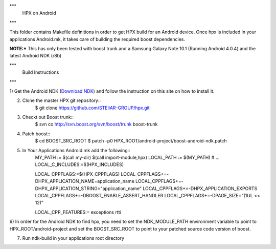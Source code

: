 .. Copyright (c) 2012 Thomas Heller

   Distributed under the Boost Software License, Version 1.0. (See accompanying
   file LICENSE_1_0.txt or copy at http://www.boost.org/LICENSE_1_0.txt)

***
 HPX on Android
***

This folder contains Makefile definitions in order to get HPX build for an
Android device. Once hpx is included in your applications Android.mk, it takes
care of building the required boost dependencies.

**NOTE:*** This has only been tested with boost trunk and a Samsung Galaxy Note
10.1 (Running Android 4.0.4) and the latest Android NDK (r8b)

***
 Build Instructions
***

1) Get the Android NDK
(`Download NDK <http://developer.android.com/tools/sdk/ndk/index.html>`_)
and follow the instruction on this site on how to install it.

2) Clone the master HPX git repository::
    $ git clone https://github.com/STEllAR-GROUP/hpx.git

3) Checkt out Boost trunk::
    $ svn co http://svn.boost.org/svn/boost/trunk boost-trunk

4) Patch boost::
    $ cd BOOST_SRC_ROOT
    $ patch -p0 HPX_ROOT/android-project/boost-android-ndk.patch

5) In Your Applications Android.mk add the following::
    MY_PATH := $(call my-dir)
    $(call import-module,hpx)
    LOCAL_PATH := $(MY_PATH)
    # ...
    LOCAL_C_INCLUDES:=$(HPX_INCLUDES)

    LOCAL_CPPFLAGS:=$(HPX_CPPFLAGS)
    LOCAL_CPPFLAGS+=-DHPX_APPLICATION_NAME=application_name
    LOCAL_CPPFLAGS+=-DHPX_APPLICATION_STRING=\"application_name\"
    LOCAL_CPPFLAGS+=-DHPX_APPLICATION_EXPORTS
    LOCAL_CPPFLAGS+=-DBOOST_ENABLE_ASSERT_HANDLER
    LOCAL_CPPFLAGS+=-DPAGE_SIZE="(1UL << 12)"

    LOCAL_CPP_FEATURES:= exceptions rtti

6) In order for the Android NDK to find hpx, you need to set the NDK_MODULE_PATH 
environment variable to point to HPX_ROOT/android-project and set the
BOOST_SRC_ROOT to point to your patched source code version of boost.

7) Run ndk-build in your applications root directory

